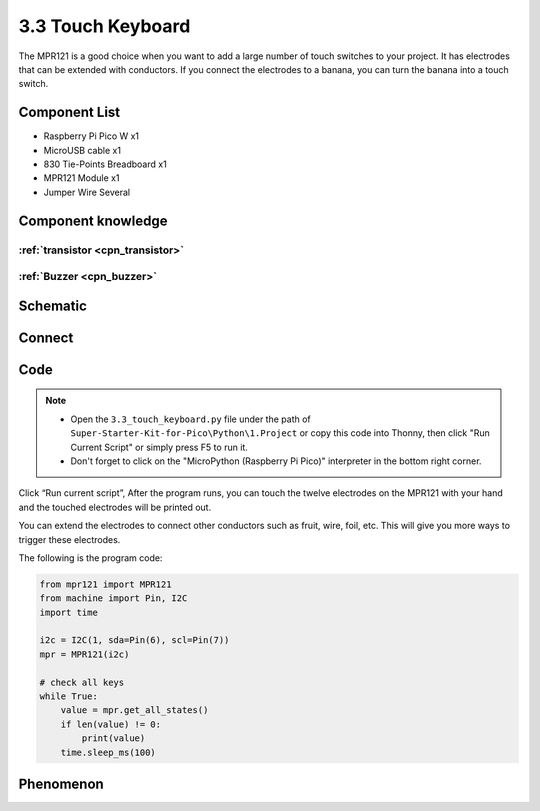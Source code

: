 3.3 Touch Keyboard
=========================
The MPR121 is a good choice when you want to add a large number of touch switches to your project. It has electrodes that can be extended with conductors. If you connect the electrodes to a banana, you can turn the banana into a touch switch.


Component List
^^^^^^^^^^^^^^^
- Raspberry Pi Pico W x1
- MicroUSB cable x1
- 830 Tie-Points Breadboard x1
- MPR121 Module x1
- Jumper Wire Several

Component knowledge
^^^^^^^^^^^^^^^^^^^^

:ref:`transistor <cpn_transistor>`
"""""""""""""""""""""""""""""""""""

:ref:`Buzzer <cpn_buzzer>`
"""""""""""""""""""""""""""

Schematic
^^^^^^^^^^
.. image:: img/2.sch/3.3.png

Connect
^^^^^^^^^
.. image:: img/3.connect/3.3.png

Code
^^^^^^^
.. note::

    * Open the ``3.3_touch_keyboard.py`` file under the path of ``Super-Starter-Kit-for-Pico\Python\1.Project`` or copy this code into Thonny, then click "Run Current Script" or simply press F5 to run it.

    * Don't forget to click on the "MicroPython (Raspberry Pi Pico)" interpreter in the bottom right corner. 

.. image:: img/4.software/3.3.png

Click “Run current script”, After the program runs, you can touch the twelve electrodes on the MPR121 with your hand and the touched electrodes will be printed out.

You can extend the electrodes to connect other conductors such as fruit, wire, foil, etc. This will give you more ways to trigger these electrodes.

The following is the program code:

.. code-block:: python

    from mpr121 import MPR121
    from machine import Pin, I2C
    import time

    i2c = I2C(1, sda=Pin(6), scl=Pin(7))
    mpr = MPR121(i2c)

    # check all keys
    while True:
        value = mpr.get_all_states()
        if len(value) != 0:
            print(value)
        time.sleep_ms(100)


Phenomenon
^^^^^^^^^^^
.. image:: img/5.phenomenon/3.3.png
    :width: 100%